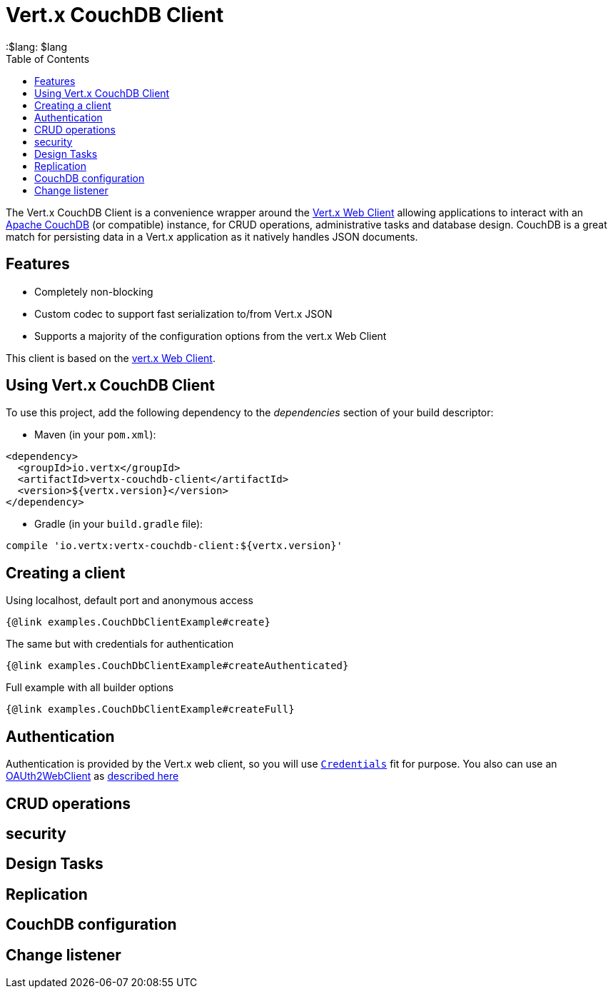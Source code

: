 = Vert.x CouchDB Client
:toc: left
:lang: $lang
:$lang: $lang

The Vert.x CouchDB Client is a convenience wrapper around the https://vertx.io/docs/vertx-web-client/java/[Vert.x Web Client] allowing applications to interact with an https://couchdb.apache.org/[Apache CouchDB] (or compatible) instance, for CRUD operations, administrative tasks and database design. CouchDB is a great match for persisting data in a Vert.x application as it natively handles JSON documents.

== Features

* Completely non-blocking
* Custom codec to support fast serialization to/from Vert.x JSON
* Supports a majority of the configuration options from the vert.x Web Client

This client is based on the
https://github.com/vert-x3/vertx-web/[vert.x Web Client].

== Using Vert.x CouchDB Client

To use this project, add the following dependency to the _dependencies_ section of your build descriptor:

* Maven (in your `pom.xml`):

[source,xml,subs="+attributes"]
----
<dependency>
  <groupId>io.vertx</groupId>
  <artifactId>vertx-couchdb-client</artifactId>
  <version>${vertx.version}</version>
</dependency>
----

* Gradle (in your `build.gradle` file):

[source,groovy,subs="+attributes"]
----
compile 'io.vertx:vertx-couchdb-client:${vertx.version}'
----


== Creating a client

Using localhost, default port and anonymous access

[source,$lang]
----
{@link examples.CouchDbClientExample#create}
----

The same but with credentials for authentication

[source,$lang]
----
{@link examples.CouchDbClientExample#createAuthenticated}
----

Full example with all builder options

[source,$lang]
----
{@link examples.CouchDbClientExample#createFull}
----


== Authentication

Authentication is provided by the Vert.x web client, so you will use https://vertx.io/docs/apidocs/io/vertx/ext/auth/authentication/Credentials.html[`Credentials`] fit for purpose.
You also can use an https://vertx.io/docs/apidocs/io/vertx/ext/web/client/OAuth2WebClient.html[OAUth2WebClient] as https://vertx.io/docs/vertx-web-client/java/#_oauth2_security[described here]

== CRUD operations

== security

== Design Tasks

== Replication

== CouchDB configuration

== Change listener
